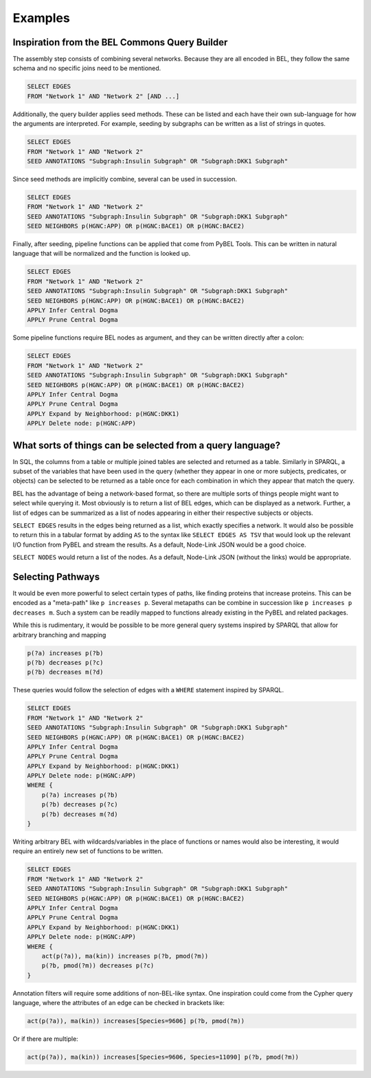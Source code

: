 Examples
========

Inspiration from the BEL Commons Query Builder
----------------------------------------------
The assembly step consists of combining several networks. Because they are all encoded in BEL, they follow the same
schema and no specific joins need to be mentioned.

.. code-block::

    SELECT EDGES
    FROM "Network 1" AND "Network 2" [AND ...]

Additionally, the query builder applies seed methods. These can be listed and each have their own sub-language
for how the arguments are interpreted. For example, seeding by subgraphs can be written as a list of strings in quotes.

.. code-block::

    SELECT EDGES
    FROM "Network 1" AND "Network 2"
    SEED ANNOTATIONS "Subgraph:Insulin Subgraph" OR "Subgraph:DKK1 Subgraph"

Since seed methods are implicitly combine, several can be used in succession.

.. code-block::

    SELECT EDGES
    FROM "Network 1" AND "Network 2"
    SEED ANNOTATIONS "Subgraph:Insulin Subgraph" OR "Subgraph:DKK1 Subgraph"
    SEED NEIGHBORS p(HGNC:APP) OR p(HGNC:BACE1) OR p(HGNC:BACE2)

Finally, after seeding, pipeline functions can be applied that come from PyBEL Tools. This can be written in natural
language that will be normalized and the function is looked up.

.. code-block::

    SELECT EDGES
    FROM "Network 1" AND "Network 2"
    SEED ANNOTATIONS "Subgraph:Insulin Subgraph" OR "Subgraph:DKK1 Subgraph"
    SEED NEIGHBORS p(HGNC:APP) OR p(HGNC:BACE1) OR p(HGNC:BACE2)
    APPLY Infer Central Dogma
    APPLY Prune Central Dogma

Some pipeline functions require BEL nodes as argument, and they can be written directly after a colon:

.. code-block::

    SELECT EDGES
    FROM "Network 1" AND "Network 2"
    SEED ANNOTATIONS "Subgraph:Insulin Subgraph" OR "Subgraph:DKK1 Subgraph"
    SEED NEIGHBORS p(HGNC:APP) OR p(HGNC:BACE1) OR p(HGNC:BACE2)
    APPLY Infer Central Dogma
    APPLY Prune Central Dogma
    APPLY Expand by Neighborhood: p(HGNC:DKK1)
    APPLY Delete node: p(HGNC:APP)

What sorts of things can be selected from a query language?
-----------------------------------------------------------
In SQL, the columns from a table or multiple joined tables are selected and returned as a table. Similarly in SPARQL,
a subset of the variables that have been used in the query (whether they appear in one or more subjects, predicates,
or objects) can be selected to be returned as a table once for each combination in which they appear that match
the query.

BEL has the advantage of being a network-based format, so there are multiple sorts of things people might want to
select while querying it. Most obviously is to return a list of BEL edges, which can be displayed as a network.
Further, a list of edges can be summarized as a list of nodes appearing in either their respective subjects or objects.

``SELECT EDGES`` results in the edges being returned as a list, which exactly specifies a network. It would also be
possible to return this in a tabular format by adding ``AS`` to the syntax like ``SELECT EDGES AS TSV`` that would
look up the relevant I/O function from PyBEL and stream the results. As a default, Node-Link JSON would be a good
choice.

``SELECT NODES`` would return a list of the nodes. As a default, Node-Link JSON (without the links) would be
appropriate.

Selecting Pathways
------------------
It would be even more powerful to select certain types of paths, like finding proteins that increase proteins. This
can be encoded as a "meta-path" like ``p increases p``. Several metapaths can be combine in succession like
``p increases p decreases m``. Such a system can be readily mapped to functions already existing in the PyBEL and
related packages.

While this is rudimentary, it would be possible to be more general query systems inspired by SPARQL that allow for
arbitrary branching and mapping

.. code-block::

    p(?a) increases p(?b)
    p(?b) decreases p(?c)
    p(?b) decreases m(?d)

These queries would follow the selection of edges with a ``WHERE`` statement inspired by SPARQL.

.. code-block::

    SELECT EDGES
    FROM "Network 1" AND "Network 2"
    SEED ANNOTATIONS "Subgraph:Insulin Subgraph" OR "Subgraph:DKK1 Subgraph"
    SEED NEIGHBORS p(HGNC:APP) OR p(HGNC:BACE1) OR p(HGNC:BACE2)
    APPLY Infer Central Dogma
    APPLY Prune Central Dogma
    APPLY Expand by Neighborhood: p(HGNC:DKK1)
    APPLY Delete node: p(HGNC:APP)
    WHERE {
        p(?a) increases p(?b)
        p(?b) decreases p(?c)
        p(?b) decreases m(?d)
    }


Writing arbitrary BEL with wildcards/variables in the place of functions or names would also be interesting, it would
require an entirely new set of functions to be written.

.. code-block::

    SELECT EDGES
    FROM "Network 1" AND "Network 2"
    SEED ANNOTATIONS "Subgraph:Insulin Subgraph" OR "Subgraph:DKK1 Subgraph"
    SEED NEIGHBORS p(HGNC:APP) OR p(HGNC:BACE1) OR p(HGNC:BACE2)
    APPLY Infer Central Dogma
    APPLY Prune Central Dogma
    APPLY Expand by Neighborhood: p(HGNC:DKK1)
    APPLY Delete node: p(HGNC:APP)
    WHERE {
        act(p(?a)), ma(kin)) increases p(?b, pmod(?m))
        p(?b, pmod(?m)) decreases p(?c)
    }

Annotation filters will require some additions of non-BEL-like syntax. One inspiration could come from the Cypher
query language, where the attributes of an edge can be checked in brackets like:

.. code-block::

    act(p(?a)), ma(kin)) increases[Species=9606] p(?b, pmod(?m))

Or if there are multiple:

.. code-block::

    act(p(?a)), ma(kin)) increases[Species=9606, Species=11090] p(?b, pmod(?m))
